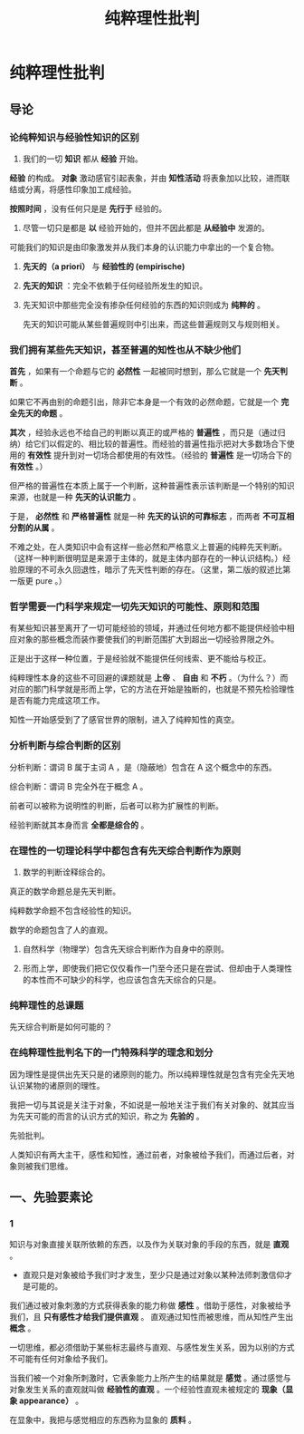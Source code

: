 #+TITLE: 纯粹理性批判

* 纯粹理性批判

** 导论

*** 论纯粹知识与经验性知识的区别

1. 我们的一切 *知识* 都从 *经验* 开始。

*经验* 的构成。 *对象* 激动感官引起表象，并由 *知性活动* 将表象加以比较，进而联结或分离，将感性印象加工成经验。

*按照时间* ，没有任何只是是 *先行于* 经验的。

2. 尽管一切只是都是 *以* 经验开始的，但并不因此都是 *从经验中* 发源的。

可能我们的知识是由印象激发并从我们本身的认识能力中拿出的一个复合物。

3. *先天的（a priori）* 与 *经验性的 (empirische)*

4. *先天的知识* ：完全不依赖于任何经验所发生的知识。

5. 先天知识中那些完全没有掺杂任何经验的东西的知识则成为 *纯粹的* 。

   先天的知识可能从某些普遍规则中引出来，而这些普遍规则又与规则相关。

*** 我们拥有某些先天知识，甚至普遍的知性也从不缺少他们

*首先* ，如果有一个命题与它的 *必然性* 一起被同时想到，那么它就是一个 *先天判断* 。

如果它不再由别的命题引出，除非它本身是一个有效的必然命题，它就是一个 *完全先天的命题* 。

*其次* ，经验永远也不给自己的判断以真正的或严格的 *普遍性* ，而只是（通过归纳）给它们以假定的、相比较的普遍性。而经验的普遍性指示把对大多数场合下使用的 *有效性* 提升到对一切场合都使用的有效性。（经验的 *普遍性* 是一切场合下的 *有效性* 。）

但严格的普遍性在本质上属于一个判断，这种普遍性表示该判断是一个特别的知识来源，也就是一种 *先天的认识能力* 。

于是， *必然性* 和 *严格普遍性* 就是一种 *先天的认识的可靠标志* ，而两者 *不可互相分割的从属* 。

不难之处，在人类知识中会有这样一些必然和严格意义上普遍的纯粹先天判断。（这样一种判断很明显是来源于主体的，就是主体内部存在的一种认识结构。）经验原理的不可永久回退性，暗示了先天性判断的存在。（这里，第二版的叙述比第一版更 pure 。）

*** 哲学需要一门科学来规定一切先天知识的可能性、原则和范围

有某些知识甚至离开了一切可能经验的领域，并通过任何地方都不能提供经验中相应对象的那些概念而装作要使我们的判断范围扩大到超出一切经验界限之外。

正是出于这样一种位置，于是经验就不能提供任何线索、更不能给与校正。

纯粹理性本身的这些不可回避的课题就是 *上帝* 、 *自由* 和 *不朽* 。（为什么？）而对应的那门科学就是形而上学，它的方法在开始是独断的，也就是不预先检验理性是否有能力完成这项工作。

知性一开始感受到了了感官世界的限制，进入了纯粹知性的真空。

*** 分析判断与综合判断的区别

分析判断：谓词 B 属于主词 A ，是（隐蔽地）包含在 A 这个概念中的东西。

综合判断：谓词 B 完全外在于概念 A 。

前者可以被称为说明性的判断，后者可以称为扩展性的判断。

经验判断就其本身而言 *全都是综合的* 。

*** 在理性的一切理论科学中都包含有先天综合判断作为原则

1. 数学的判断诠释综合的。

真正的数学命题总是先天判断。

纯粹数学命题不包含经验性的知识。

数学的命题包含了人的直观。

2. 自然科学（物理学）包含先天综合判断作为自身中的原则。

3. 形而上学，即使我们把它仅仅看作一门至今还只是在尝试、但却由于人类理性的本性而不可缺少的科学，也应该包含先天综合的只是。

*** 纯粹理性的总课题

先天综合判断是如何可能的？

*** 在纯粹理性批判名下的一门特殊科学的理念和划分

因为理性是提供出先天只是的诸原则的能力。所以纯粹理性就是包含有完全先天地认识某物的诸原则的理性。

我把一切与其说是关注于对象，不如说是一般地关注于我们有关对象的、就其应当为先天可能的而言的认识方式的知识，称之为 *先验的* 。

先验批判。

人类知识有两大主干，感性和知性，通过前者，对象被给予我们，而通过后者，对象则被我们思维。

** 一、先验要素论

*** 1

知识与对象直接关联所依赖的东西，以及作为关联对象的手段的东西，就是 *直观* 。

- 直观只是对象被给予我们时才发生，至少只是通过对象以某种法师刺激信仰才是可能的。

我们通过被对象刺激的方式获得表象的能力称做 *感性* 。借助于感性，对象被给予我们，且 *只有感性才给我们提供直观* 。
直观通过知性而被思维，而从知性产生出 *概念* 。

一切思维，都必须借助于某些标志最终与直观、与感性发生关系，因为以别的方式不可能有任何对象给予我们。

当我们被一个对象所刺激时，它表象能力上所产生的结果就是 *感觉* 。通过感觉与对象发生关系的直观就叫做 *经验性的直观* 。一个经验性直观未被规定的 *现象（显象 appearance）* 。

在显象中，我把与感觉相应的东西称为显象的 *质料* 。
